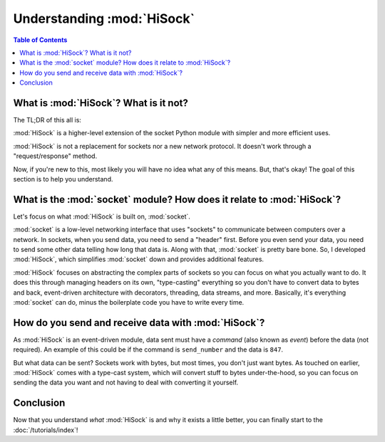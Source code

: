 Understanding :mod:`HiSock`
===========================

.. contents:: Table of Contents
   :depth: 2
   :local:
   :class: this-will-duplicate-information-and-it-is-still-useful-here

What is :mod:`HiSock`? What is it not?
--------------------------------------

The TL;DR of this all is:

:mod:`HiSock` is a higher-level extension of the socket Python module with simpler and more efficient uses.

:mod:`HiSock` is not a replacement for sockets nor a new network protocol. It doesn't work through a "request/response" method.

Now, if you're new to this, most likely you will have no idea what any of this means. But, that's okay! The goal of this section is to help you understand.

What is the :mod:`socket` module? How does it relate to :mod:`HiSock`?
----------------------------------------------------------------------

Let's focus on what :mod:`HiSock` is built on, :mod:`socket`.

:mod:`socket` is a low-level networking interface that uses "sockets" to communicate between computers over a network. In sockets, when you send data, you need to send a "header" first. Before you even send your data, you need to send some other data telling how long that data is. Along with that, :mod:`socket` is pretty bare bone. So, I developed :mod:`HiSock`, which simplifies :mod:`socket` down and provides additional features.

:mod:`HiSock` focuses on abstracting the complex parts of sockets so you can focus on what you actually want to do. It does this through managing headers on its own, "type-casting" everything so you don't have to convert data to bytes and back, event-driven architecture with decorators, threading, data streams, and more. Basically, it's everything :mod:`socket` can do, minus the boilerplate code you have to write every time.

How do you send and receive data with :mod:`HiSock`?
----------------------------------------------------

As :mod:`HiSock` is an event-driven module, data sent must have a *command* (also known as *event*) before the data (not required). An example of this could be if the command is ``send_number`` and the data is ``847``.

But what data can be sent? Sockets work with bytes, but most times, you don't just want bytes. As touched on earlier, :mod:`HiSock` comes with a type-cast system, which will convert stuff to bytes under-the-hood, so you can focus on sending the data you want and not having to deal with converting it yourself.

Conclusion
----------

Now that you understand *what* :mod:`HiSock` is and why it exists a little better, you can finally start to the :doc:`/tutorials/index`!